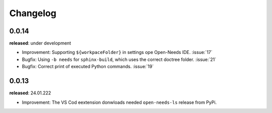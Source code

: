 Changelog
=========



0.0.14
------

**released**: under development


* Improvement: Supporting ``${workpaceFolder}`` in settings ope Open-Needs IDE. :issue:`17`
* Bugfix: Using ``-b needs`` for ``sphinx-build``, which uses the correct doctree folder. :issue:`21`
* Bugfix: Correct print of executed Python commands. :issue:`19`



0.0.13
------

**released**: 24.01.222

* Improvement: The VS Cod eextension donwloads needed ``open-needs-ls`` release from PyPi.